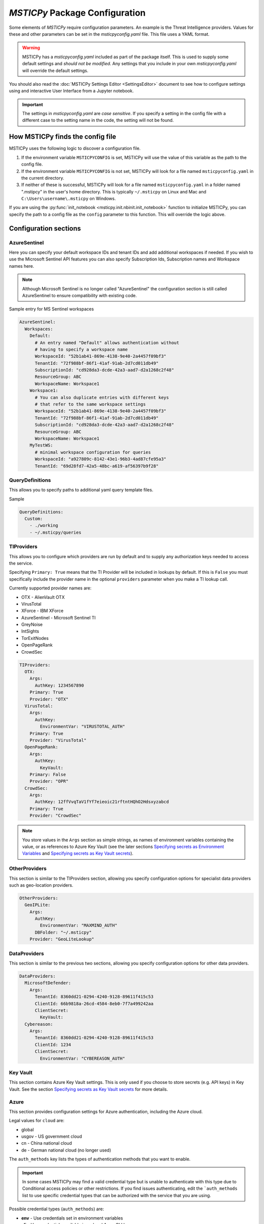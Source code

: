 
*MSTICPy* Package Configuration
===============================

Some elements of *MSTICPy* require configuration parameters. An
example is the Threat Intelligence providers. Values for these
and other parameters can be set in the *msticpyconfig.yaml* file.
This file uses a YAML format.

.. warning:: MSTICPy has a *msticpyconfig.yaml* included as part of
  the package itself. This is used to supply some default settings
  and *should not be modified*. Any settings that you include in your
  own *msticpyconfig.yaml* will override the default settings.

You should also read the :doc:`MSTICPy Settings Editor <SettingsEditor>`
document to see how to configure settings using and interactive User
Interface from a Jupyter notebook.

.. important:: The settings in *msticpyconfig.yaml* are *case sensitive*. If you
   specify a setting in the config file with a different case to the
   setting name in the code, the setting will not be found.


How MSTICPy finds the config file
---------------------------------

MSTICPy uses the following logic to discover a configuration file.

1. If the environment variable ``MSTICPYCONFIG`` is set, MSTICPy will
   use the value of this variable as the path to the config file.
2. If the environment variable ``MSTICPYCONFIG`` is not set, MSTICPy
   will look for a file named ``msticpyconfig.yaml`` in the current
   directory.
3. If neither of these is successful, MSTICPy
   will look for a file named ``msticpyconfig.yaml`` in a folder named
   ".mstipcy" in the user's home
   directory. This is typically ``~/.msticpy`` on Linux and Mac and
   ``C:\Users\username\.msticpy`` on Windows.

If you are using the :py:func:`init_notebook <msticpy.init.nbinit.init_notebook>`
function to initialize MSTICPy, you can specify the path to a config file
as the ``config`` parameter to this function. This will override the logic above.

Configuration sections
----------------------

AzureSentinel
~~~~~~~~~~~~~
Here you can specify your default workspace IDs and tenant IDs and add additional
workspaces if needed. If you wish to use the Microsoft Sentinel API features you
can also specify Subscription Ids, Subscription names and Workspace names here.

.. note:: Although Microsoft Sentinel is no longer called "AzureSentinel"
  the configuration section is still called AzureSentinel to ensure
  compatibility with existing code.

Sample entry for MS Sentinel workspaces

.. code:: yaml

    AzureSentinel:
      Workspaces:
        Default:
          # An entry named "Default" allows authentication without
          # having to specify a workspace name
          WorkspaceId: "52b1ab41-869e-4138-9e40-2a4457f09bf3"
          TenantId: "72f988bf-86f1-41af-91ab-2d7cd011db49"
          SubscriptionId: "cd928da3-dcde-42a3-aad7-d2a1268c2f48"
          ResourceGroup: ABC
          WorkspaceName: Workspace1
        Workspace1:
          # You can also duplicate entries with different keys
          # that refer to the same workspace settings
          WorkspaceId: "52b1ab41-869e-4138-9e40-2a4457f09bf3"
          TenantId: "72f988bf-86f1-41af-91ab-2d7cd011db49"
          SubscriptionId: "cd928da3-dcde-42a3-aad7-d2a1268c2f48"
          ResourceGroup: ABC
          WorkspaceName: Workspace1
        MyTestWS:
          # minimal workspace configuration for queries
          WorkspaceId: "a927809c-8142-43e1-96b3-4ad87cfe95a3"
          TenantId: "69d28fd7-42a5-48bc-a619-af56397b9f28"


QueryDefinitions
~~~~~~~~~~~~~~~~
This allows you to specify paths to additional yaml query template files.

Sample

.. code:: yaml

    QueryDefinitions:
      Custom:
        - ./working
        - ~/.msticpy/queries

TIProviders
~~~~~~~~~~~
This allows you to configure which providers are run by default and to
supply any authorization keys needed to access the service.

Specifying ``Primary: True`` means that the TI Provider will
be included in lookups by default. If this is ``False`` you must specifically
include the provider name in the optional ``providers`` parameter
when you make a TI lookup call.

Currently supported provider names are:

- OTX - AlienVault OTX
- VirusTotal
- XForce - IBM XForce
- AzureSentinel - Microsoft Sentinel TI
- GreyNoise
- IntSights
- TorExitNodes
- OpenPageRank
- CrowdSec

.. code:: yaml

    TIProviders:
      OTX:
        Args:
          AuthKey: 1234567890
        Primary: True
        Provider: "OTX"
      VirusTotal:
        Args:
          AuthKey:
            EnvironmentVar: "VIRUSTOTAL_AUTH"
        Primary: True
        Provider: "VirusTotal"
      OpenPageRank:
        Args:
          AuthKey:
            KeyVault:
        Primary: False
        Provider: "OPR"
      CrowdSec:
        Args:
          AuthKey: 12ffVvqTaV1fYf7eieoic21rftntHQhO2Hdsxyzabcd
        Primary: True
        Provider: "CrowdSec"

.. note:: You store values in the ``Args`` section as simple strings,
   as names of environment variables containing the value, or
   as references to Azure Key Vault (see the later sections
   `Specifying secrets as Environment Variables`_ and
   `Specifying secrets as Key Vault secrets`_).

OtherProviders
~~~~~~~~~~~~~~
This section is similar to the TIProviders section, allowing you
specify configuration options for specialist data providers such
as geo-location providers.

.. code:: yaml

    OtherProviders:
      GeoIPLite:
        Args:
          AuthKey:
            EnvironmentVar: "MAXMIND_AUTH"
          DBFolder: "~/.msticpy"
        Provider: "GeoLiteLookup"

DataProviders
~~~~~~~~~~~~~~
This section is similar to the previous two sections, allowing you
specify configuration options for other data providers.

.. code:: yaml

    DataProviders:
      MicrosoftDefender:
        Args:
          TenantId: 8360dd21-0294-4240-9128-89611f415c53
          ClientId: 66b9818a-26cd-4584-8eb0-7f7a499242aa
          ClientSecret:
            KeyVault:
      Cybereason:
        Args:
          TenantId: 8360dd21-0294-4240-9128-89611f415c53
          ClientId: 1234
          ClientSecret:
            EnvironmentVar: "CYBEREASON_AUTH"

Key Vault
~~~~~~~~~
This section contains Azure Key Vault settings. This is only used if you
choose to store secrets (e.g. API keys) in Key Vault. See the
section `Specifying secrets as Key Vault secrets`_ for more details.

Azure
~~~~~

This section provides configuration settings for Azure authentication,
including the Azure cloud.

Legal values for ``cloud`` are:

- global
- usgov - US government cloud
- cn - China national cloud
- de - German national cloud (no longer used)

The ``auth_methods`` key lists the types of authentication
methods that you want to enable.


.. important:: In some cases MSTICPy may find a valid
   credential type but is unable to authenticate with this type due
   to Conditional access policies or other restrictions. If you
   find issues authenticating, edit the ```auth_methods`` list to use specific
   credential types that can be authorized with the service that you
   are using.

Possible credential types (``auth_methods``) are:

- **env** - Use credentials set in environment variables
- **cli** - Use credentials available in an local AzureCLI logon
- **msi** - Use the Managed Service Identity (MSI) credentials of the
  machine you are running the notebook kernel on
- **devicecode** - use browser-based device code authentication flow
- **vscode** - Use credentials from your authenticated VS Code session
- **powershell** - Use credentials from an authenticated Azure Powershell session
- **clientsecret** - Use an Azure AppID and client secret
- **certificate** - Use client certificate authentication.
- **interactive** - Interactive browser logon


.. warning:: Some environments (such as Azure Machine Learning notebooks)
   do not allow notebooks to open browser windows, so "interactive"
   credentials will fail. We have found Azure CLI to be reliable
   and maintains authentication tokens between notebook sessions.

.. code:: yaml

    Azure:
      cloud: "global"
      auth_methods: ["cli", "msi", "interactive"]

For more details on Azure authentication/credential types see
:doc:`./AzureAuthentication`

User Defaults
~~~~~~~~~~~~~

.. warning:: This feature is being deprecated. Please avoid using
  this. If you have a use case that requires this, please contact
  the MSTICPy team - msticpy@microsoft.com. We'd love to hear
  how you are using it and how we might be able to improve it.

This section controls loading of default providers when using the
package in a notebook. The settings here are loaded by the
:py:func:`init_notebook <msticpy.init.nbinit.init_notebook>`
function.

See the `User Defaults Section`_ below.

MSTICPy Global Settings
~~~~~~~~~~~~~~~~~~~~~~~

There are miscellaneous settings that control the behavior of
MSTICPy and some of the underlying libraries used by MSTICPy.

.. code:: yaml

    msticpy:
      FriendlyExceptions: True
      QueryDefinitions:
        - ./queries
        - ~/.msticpy/queries
      http_timeout: 30
      Proxies:
        https:
          Url: https://proxy:8080
          UserName: user
          Password:
            EnvironmentVar: "PROXY_PASSWORD"


**FriendlyExceptions** controls whether MSTICPy will catch and re-raise
exceptions with a more user-friendly message. This is mainly
applicable to use in Jupyter notebooks. Most of the MSTICPy exceptions
are displayable as an HTML message with details such as links
to relevant documentation and drop-down details of the exception.

If this is set to ``False`` then the exception will be raised
as a standard Python exception with details printed as simple text.

**QueryDefinitions** is a list of paths to folders containing query
definition files. You can add any number of these and MSTICPy will
search these for queries to add to QueryProviders.

**http_timeout** controls the default timeout for the httpx library
used by MSTICPy. This can be simple integer or float that sets the global
timeout values for connections. You can also specify this as
a dictionary or tuple of individual timeout components:

 - ConnectTimeout: Float
 - ReadTimeout
 - WriteTimeout
 - PoolTimeout

You can also specify as a Tuple or of (default_timeout, connect_timeout).
For more details on httpx timeouts see the
`HTTPX documentation <https://www.python-httpx.org/advanced/#setting-and-disabling-timeouts>`__.

**Proxies** is a dictionary of proxy settings. You can specify
different proxies for different protocols (although only the https
one is currently used in MSTICPy). We are gradually rolling out
support for this setting to components in MSTICPy - not all yet
support this setting.
If your proxy requires authentication you can specify a username
and password. These are combined into a single URL of the form
``https://username:password@proxy:port``.

.. note:: If you are using a proxy that requires authentication
   you should consider using the ``KeyVault`` setting to store
   the password (and optionally the username) rather than specifying
   it in the config file. You can also use the ``EnvironmentVar``
   to reference an environment variable that contains the password
   (and username).


Specifying secrets as Environment Variables
-------------------------------------------

Some configuration values can be references to environment Variables
rather than have a value explicitly stored within the configuration
file. You might want secrets such as API keys to be supplied this
way. The ``Args`` subsection of TIProvider and OtherProvider entries
supports storing values as simple strings or as references to named
environment variables. You can see examples of both in the sample
file below.

Specifying secrets as Key Vault secrets
---------------------------------------

*MSTICPy* can read secret values from Key Vault for use with TI and
other providers. To use this you need to specify settings for your
keyvault.

.. code:: yaml

    KeyVault:
      TenantId: 5d6a50cf-b1b6-4bfd-ad54-b9822b06ff92
      SubscriptionId: 40dcc8bf-0478-4f3b-b275-ed0a94f2c013
      ResourceGroup: YourResourceGroup
      AzureRegion: RegionToCreateKV
      VaultName: "myvault"
      UseKeyring: True
      Authority: global
      AuthnType: device

Under the top level ``KeyVault`` section the following entries
are accepted. Some of these are only required if you plan to
use *MSTICPy* to create a new Key Vault vault.

Required Settings
~~~~~~~~~~~~~~~~~
.. list-table::
   :widths: 15, 30

   * - TenantId
     - the Identifier of your Azure tenant
   * - VaultName
     - the name of the vault to use (note this can be
       overridden in the individual secret specifications
   * - Authority
     - You should use the ``cloud`` setting in the
       ``Azure`` configuration section unless you need to override
       this setting for Key Vault

Required to Create a Key Vault
~~~~~~~~~~~~~~~~~~~~~~~~~~~~~~
.. list-table::
   :widths: 15, 30

   * - SubscriptionId
     - the Azure subscription holding the Key Vault
   * - ResourceGroup
     - the Azure resource group in which to create the vault
   * - AzureRegion
     - the Azure region in which to create the vault

Optional Settings
~~~~~~~~~~~~~~~~~
.. list-table::
   :widths: 15, 30

   * - UseKeyring
     - if True (default) uses the Python keyring package
       to securely cache Key Vault secrets in your client session.
   * - VaultName
     - the name of the vault to use (note this can be
       overridden in the individual secret specifications)
   * - AuthnType
     - You should use the ``auth_methods``
       setting of the ``Azure`` section - see `Azure`_ above.
       unless you need to override the Azure defaults.

Specifying Key Vault Secrets in Provider Settings
~~~~~~~~~~~~~~~~~~~~~~~~~~~~~~~~~~~~~~~~~~~~~~~~~

There are three ways to specify the Key Vault *vault* and *secret* names
to use for a given setting.

.. code:: yaml

    TIProviders:

      OpenPageRank:
        Args:
          AuthKey:
            KeyVault:

Adding an empty subkey named ``KeyVault`` will cause *MSTICPy* to generate
a name for the secret,  built from the path of the setting. This is the default
usage. In the example below,
the secret name will be "TIProviders-OpenPageRank-Args-AuthKey".
The vault name is taken from the setting in the ``KeyVault`` settings
section.

.. code:: yaml

    OtherProviders:
      IPStack:
        Args:
          AuthKey:
            KeyVault: my_secret


This example specifies "my_secret" as the secret name.
The vault name is taken from the setting in the ``KeyVault`` settings
section.

.. code:: yaml

    OtherProviders:
      Contoso-GeopIp:
        Args:
          AuthKey:
            KeyVault: my_vault/my_secret

The final example specifies both a vault name and a secret name.
The ``VaultName`` setting in the ``KeyVault`` section is ignored
for this setting.

Populating Key Vault secrets from an existing msticpyconfig.yaml
~~~~~~~~~~~~~~~~~~~~~~~~~~~~~~~~~~~~~~~~~~~~~~~~~~~~~~~~~~~~~~~~

You can use the *MSTICPy* settings editor to upload secrets to
a Key Vault one-by-one. This is described in in the in the
:ref:`Key Vault Secrets <getting_started/SettingsEditor:key vault secrets>`
section of *MSTICPy* Settings Editor document.


There is also a command line tool to move your secrets to Key Vault -
``config2ky.py``. This tool is available in the *MSTICPy* GitHub repo.
You can find it in the ``tools`` folder.

Running ``config2kv.py --help`` shows the usage of this utility.

The simplest way to use this tool is to populate your existing
secrets as strings in your *msticpyconfig.yaml*. (as shown in
some of the provider settings in the example at the end of this
page).

You can specify this as the input file using the ``--path`` parameter.
Alternatively, the tool will look for a msticpyconfig.yaml in the
location specified by the ``MSTICPYCONFIG`` environment variable.

Create a ``KeyVault``
configuration section in the file, supplying the values described
earlier. If you already have a vault that you want to use, put
the name of the vault in the ``VaultName`` setting and run
``config2kv.py`` with the ``--exists`` parameter. This will bypass
the Key Vault Management client section and the extra authentication
step that this requires. If you do not have a vault or wish to
create a new one, omit the ``--exists`` parameter and you will
be prompted to create one.

The tool will read secrets and create secret names based on the
path of the secret (as described above).

.. warning:: ``config2ky`` will only read and convert
   items in the provider ``Args`` sections. Currently, only
   ``ApiID`` and ``AuthKey`` values will be used.

The tool will then write the
secret values to the vault. Finally a replacement *msticpyconfig.yaml*
is written to the location specified in the ``--path`` argument.
You can then delete or securely store your old configuration file
and replace it with the one output by ``config2kv``.

.. tip:: you can run ``config2ky`` with the ``--show`` parameter to
   perform a rehearsal. This will show you the Key Vault secrets
   that will be created and show the text of the msticpyconfig.yaml
   file that would have been created.


Using **keyring** to cache secrets
~~~~~~~~~~~~~~~~~~~~~~~~~~~~~~~~~~

**keyring** is available on most Python platforms: Windows, Linux
and MacOS. On Linux it requires the installation of optional
components - either KWallet or Secret Service. See the
`Keyring Readme <https://github.com/jaraco/keyring>`__ for more
information.

.. warning:: *keyring* caching is enabled by default. If you are working
   in an environment that does not have one of the supported *keyring*
   backends installed you should disable keyring caching by adding
   ``Keyring: false`` to you configuration settings.

The advantage of using *keyring* is that you do not need to re-authenticate
to Key Vault for each notebook that you use in each session. If you
have ``UseKeyring: true`` in your *msticpyconfig.yaml* file, the
first time that you access a Key Vault secret the secret value is
stored as a keyring password with the same name as the Key Vault secret.

Unfortunately, the *keyring* package provides no way to list or delete stored
secrets. If you need to remove the locally-stored secrets use the platform
utility for the appropriate backend. For example, on Windows, ``cmdkey``
lets you list and manipulate local stored credentials.

.. warning:: *keyring* secrets are not automatically synchronized
   with the Key Vault secret values. If you change the value of a
   secret in Key Vault you must delete the keyring secret so that
   the new value will be re-read from Key Vault.

   You can use the :py:func:`refresh_keyring <msticpy.common.provider_settings.refresh_keyring>`
   and :py:func:`clear_keyring <msticpy.common.provider_settings.clear_keyring>`
   to control these automatically-cached Key Vault values.


Manually managing your Key Vault secrets
~~~~~~~~~~~~~~~~~~~~~~~~~~~~~~~~~~~~~~~~

You can use the Azure portal to create and manage your secrets. If you
prefer to do this, simply enter the name of the secret in the
corresponding section for the AuthKey or ApiID of your providers.

You can also use powershell or Python to manage these programmatically.
*MSTICPy* has some convenience wrappers around the Azure SDK functions.

The documentation for these is available here:
:py:mod:`keyvault_client<msticpy.auth.keyvault_client>`
:py:mod:`secrets_settings<msticpy.auth.secrets_settings>`


User Defaults Section
---------------------

.. warning:: This feature is being deprecated. Please avoid using
  this. If you have a use case that requires this, please contact
  the MSTICPy team - msticpy@microsoft.com. We'd love to hear
  how you are using it and how we might be able to improve it.

This section specifies the query and other providers that you want
to load by default. It is triggered from the
:py:func:`init_notebook<msticpy.init.nbinit.init_notebook>`
although you can call the
:py:func:`load_user_defaults<msticpy.init.user_config.load_user_defaults>`
function to do this manually.

If you do not have this section in your configuration ``init_notebook`` will
bypass auto-loading any components.


QueryProviders
~~~~~~~~~~~~~~

This is a list of query providers that you want to load. Most of the
providers have a single namespace/environment associated with them but in
the case of Azure Sentinel, you can load multiple copies of the query
provider for different workspaces. The example below shows three different
formats that you can used. Each workspace name under ``QueryProviders``
must exist as a workspace definition in the AzureSentinel section of this
file (see `Commented configuration file sample`_ below)

.. note:: Single-string entries in this and other sections (e.g.
   ``MyWorkspace:`` below) must be specified as empty dictionaries. This
   is done by adding a trailing ":" to the entry but no value on the other
   side of the colon. This is simply to make the settings parsing code
   a little easier. This is only when you are specifying a setting key -
   i.e. the first item on a line. The *key values* ("azsent", "sco" and
   "False" in this example) should be entered without a trailing colon.

   Note also that False is a boolean value, not a string. You should
   always enter True and False with proper capitalization.

.. code:: yaml

    UserDefaults
      QueryProviders:
        AzureSentinel:
          MyWorkspace:
          Default:
            alias: azsent
          CyberSoc:
            alias: soc
            connect: False

``MyWorkspace`` is loaded as-is - equivalent to calling:

.. code:: ipython3

    from msticpy.data import QueryProvider
    from msticpy.common.wsconfig import WorkspaceConfig

    qry_myworkspace = QueryProvider("AzureSentinel")
    ws_config = WorkspaceConfig(workspace="MyWorkspace")
    qry_myworkspace.connect(ws_config.code_connect_str)

The ``Default`` entry has a few differences. The name "Default" refers
to the default workspace definition in the AzureSentinel section of
the msticpyconfig file. The ``alias: azsent`` element is an alias that will be used
to rename the provider. It is equivalent to the following code:

.. code:: ipython3

    from msticpy.data import QueryProvider
    from msticpy.common.wsconfig import WorkspaceConfig

    qry_azsent = QueryProvider("AzureSentinel")
    ws_config = WorkspaceConfig()
    qry_azsent.connect(ws_config.code_connect_str)

The final ``CyberSoc`` entry has multiple key-value pairs under it.
The "alias" entry works exactly the same as the previous example.
The "connect" item tells the code not to automatically connect
(authenticate) to Azure Sentinel. It is equivalent to the following
code:

.. code:: ipython3

    from msticpy.data import QueryProvider

    qry_soc = QueryProvider("AzureSentinel")

In all three cases the query provider object (``qry_soc`` in the last
example) is stored in the global namespace of the notebook so you
can always refer to it using this variable name.

Query providers for non-Azure Sentinel data sources use the same
syntax for aliasing and suppressing connect/authenticate. For
example:

.. code:: yaml

    UserDefaults
      QueryProviders:
        AzureSentinel:
          ...
        Splunk:
          connect: false
        LocalData:
          alias: local

LoadComponents
~~~~~~~~~~~~~~

This section controls the loading and instantiation of a number
of other data providers and components.

.. code:: yaml

    UserDefaults
      ...
      LoadComponents:
        TILookup:
        GeoIpLookup:
          provider: GeoLiteLookup
        Notebooklets:
          query_provider:
            AzureSentinel:
              workspace: CyberSoc
        AzureData:
          auth_methods=['cli','interactive']
        AzureSentinelAPI:

Some of these accept additional parameters and some do not. Most
of the configuration parameters for GeoIP providers, for example,
are loaded from other sections of the configuration file.

``GeoIpLookup`` - requires one parameter - the name of the ``provider``
that you want to use for GeoIP location resolution.

``TILookup`` - no parameters, simply creates an instance of TILookup
using the settings in the ``TIProviders`` section.

``Notebooklets`` - to use this you must have MSTIC Notebooklets (msticnb
see `MSTICNB documentation <https://msticnb.readthedocs.io>`__). This
has a required configuration setting, which *MSTICPy* passes to the
notebooklets init function as the ``query_provider`` parameter. Other
key/pair values included under the "query_provider" key are passed to
the notebooklets initialization. Each parameter name is prefixed with
the provider name so that it knows which parameters to send to which
provider. In the example above notebooklets ``nbinit`` would be passed
the following parameters:

.. code:: ipython3

    nbinit(query_provider="AzureSentinel", AzureSentinel_workspace="CyberSoc")


The notebooklets
package is loaded after most of the other providers (but before Pivot if that
is included in the list) and is also sent the names of other
providers (query and others such as TILookip) as its ``providers`` parameter.
For more details see
`data_providers.init <https://msticnb.readthedocs.io/en/latest/msticnb.html#msticnb.data_providers.init>`__.


``AzureData`` and ``AzureSentinel`` load the Azure resource API and Azure
Sentinel API libraries respectively. Any key/pair values defined under either
of these entries are passed to the provider ``connect`` method. In the
AzureData example above this is equivalent to the following code.


.. code:: ipython3

    from msticpy.context.azure_data import AzureData
    az_data = AzureData()
    az_data.connect(auth_methods=['cli','interactive'])

The components in the LoadProviders section have built-in friendly
names for each component. These currently cannot be overridden from the
configuration settings:

- geoip
- ti_lookup
- nb
- az_data
- azs_api


*MSTICPy* current_providers Attribute
~~~~~~~~~~~~~~~~~~~~~~~~~~~~~~~~~~~~~

If you have loaded providers using the UserDefaults configuration the
provider instances created are also stored in an attribute of the
``msticpy`` top level module.


.. code:: ipython3

    >>> msticpy.current_providers

    {'qry_azsent': <msticpy.data.data_providers.QueryProvider at 0x21604110ac8>,
    'qry_myworkspace': <msticpy.data.data_providers.QueryProvider at 0x216041459c8>,
    'qry_cybersoc': <msticpy.data.data_providers.QueryProvider at 0x21660d41308>,
    'qry_splunk': <msticpy.data.data_providers.QueryProvider at 0x21661127208>,
    'qry_local': <msticpy.data.data_providers.QueryProvider at 0x216605a7c48>,
    'ti_lookup': <msticpy.context.tilookup.TILookup at 0x216611c7908>,
    'geoip': <msticpy.context.geoip.GeoLiteLookup at 0x21660659c88>,
    'az_data': <msticpy.context.azure_data.AzureData at 0x21668aaf708>,
    'azs_api': <msticpy.context.azure_sentinel.AzureSentinel at 0x21603f42388>,
    'nb': <module 'msticnb' from 'e:\\src\\msticnb\\msticnb\\__init__.py'>}


You can use this to reference any of these loaded components. Although
these values are normally also populated in the notebook global namespace
you can re-populate them if needed. To write them
back into the notebook namespace execute the following:

.. code:: ipython3

    >>> globals().update(msticpy.current_providers)


.. warning:: This will overwrite any global variable with the same name as
   any of the items in the ``current_providers`` dictionary.


Using msticpyconfig.yaml in code
--------------------------------

Settings are read using ``get_config`` method of the
:py:mod:`refresh_config<msticpy.common.settings>` module.
You can specify a setting path in dotted notation. For example:

.. code:: python3

    from msticpy.common.settings import get_config
    qry_prov = get_config("QueryProviders.MicrosoftGraph")

You can also set configuration settings using the ``set_config`` method.
This also supports dotted notation for the setting path. Any
changes made here are not persisted to the configuration file and
only available for the current Python session.

To force settings to be re-read after the package has been imported,
call :py:func:`refresh_config<msticpy.common.pkg_config.refresh_config>`.

The settings exposed in these attributes are python dictionaries that
reflect the underlying YAML data in the configuration file.

.. note:: the :py:mod:`~msticpy.common.wsconfig` module, TIProviders,
   OtherProviders and the data libraries use additional functionality
   to provide higher-level views of the configuration data. An example
   of this is the using environment variable references to replace
   the actual configuration value with the secret stored in the
   environment variables.

If you are building a component for MSTICPy or work alongside MSTICPy,
you can extend msticpyconfig to include additional sections to support
your component.

Commented configuration file sample
-----------------------------------


.. code:: yaml

    # msticpy global settings
    msticpy:
      FriendlyExceptions: True
      QueryDefinitions:
        - ./queries
        - ~/.msticpy/queries
      http_timeout: 30
      Proxies:
        https:
          Url: https://proxy:8080
          UserName: user
          Password:
            EnvironmentVar: "PROXY_PASSWORD"
    AzureSentinel:
      Workspaces:
        # Workspace used if you don't explicitly name a workspace when creating WorkspaceConfig
        # Specifying values here overrides config.json settings unless you explictly load
        # WorkspaceConfig with config_file parameter (WorkspaceConfig(config_file="../config.json")
        Default:
          WorkspaceId: "d973e3d2-28e6-458e-b2cf-d38876fb1ba4"
          TenantId: "4cdf87a8-f0fc-40bb-9d85-68bcf4ac8e61"
          SubscriptionId: "2e0acf9c-b2c4-4c9b-8f34-9899b9588492"
          WorkspaceName: "MyWorkspace"
          ResourceGroup: "MyResourceGroup"
        # To use these launch with an explicit name - WorkspaceConfig(workspace_name="Workspace2")
        Workspace2:
          WorkspaceId: "c88dd3c2-d657-4eb3-b913-58d58d811a41"
          TenantId: "f1f64e65-ff7c-4d71-ad5b-091b6ab39d51"
        Workspace3:
          WorkspaceId: "17e64332-19c9-472e-afd7-3629f299300c"
          TenantId: "4ea41beb-4546-4fba-890b-55553ce6003a"
    KustoClusters:

    QueryDefinitions:
      # Add paths to folders containing custom query definitions here
      Custom:
        - /var/global-queries
        - /home/myuser/queries
        - c:/users/myuser/documents
    TIProviders:
      # If a provider has Primary: True it will be run by default on IoC lookups
      # Secondary providers can be
      OTX:
        Args:
          AuthKey: "4ea41beb-4546-4fba-890b-55553ce6003a"
        Primary: True
        Provider: "OTX" # WARNING - Do not change Provider values!
      VirusTotal:
        Args:
          AuthKey: "4ea41beb-4546-4fba-890b-55553ce6003a"
        Primary: False
        Provider: "VirusTotal"
      XForce:
        # You can store items in an environment variable using this syntax
        Args:
          ApiID:
            EnvironmentVar: "XFORCE_ID"
          AuthKey:
            EnvironmentVar: "XFORCE_KEY"
        Primary: True
        Provider: "XForce"
      AzureSentinel:
        # Note this can be a different workspace/tenant from your main workspace
        # This only controls where the Azure Sentinel TI provider looks for the
        # ThreatIndicator table.
        Args:
          WorkspaceID: "c88dd3c2-d657-4eb3-b913-58d58d811a41"
          TenantID: "f1f64e65-ff7c-4d71-ad5b-091b6ab39d51"
        Primary: True
        Provider: "AzSTI"
      OpenPageRank:
        Args:
          AuthKey:
            KeyVault:
        Primary: False
        Provider: "OPR"
      TorExitNodes:
        Primary: True
        Provider: "Tor"
      RiskIQ:
        Args:
          ApiID: "user@host.com"
          AuthKey: "aaaa-bbbb-cccc-dddd-eeee"
        Provider: "RiskIQ"
        Primary: True
    OtherProviders:
      GeoIPLite:
        Args:
          AuthKey:
            EnvironmentVar: "MAXMIND_AUTH"
          DBFolder: "~/.msticpy"
        Provider: "GeoLiteLookup"
      IPStack:
        Args:
          AuthKey:
            KeyVault: my_secret
        Provider: "IPStackLookup"
      Contoso-GeopIp:
        Args:
          AuthKey:
            KeyVault: my_vault/my_secret
        Provider: "ContosoLookup"
    DataProviders:
      AzureCLI:
        Args:
          clientId: "69d28fd7-42a5-48bc-a619-af56397b1111"
          tenantId: "69d28fd7-42a5-48bc-a619-af56397b2222"
          clientSecret: "69d28fd7-42a5-48bc-a619-af56397b3333"
    # DEPRECATED
    UserDefaults:
      # DEPRECATED - List of query providers to load
      QueryProviders:
        - AzureSentinel:
          - Default: asi
          - CyberSoc:
            alias: soc
            connect: false
        - Splunk:
            connect: false
        - LocalData: local
      # DEPRECATED - List of other providers/components to load
      LoadComponents:
        - TILookup
        - GeoIpLookup: GeoLiteLookup
        - Notebooklets:
            query_provider:
              AzureSentinel: CyberSoc
        - Pivot
        - AzureData:
          auth_methods=['cli','interactive']
        - AzureSentinelAPI


See also
--------

:doc:`The Threat Intelligence Providers documentation <../data_acquisition/TIProviders>`
:doc:`Settings Editor <./SettingsEditor>`

:py:mod:`wsconfig<msticpy.common.wsconfig>`
:py:mod:`provider_settings<msticpy.common.provider_settings>`
:py:mod:`wsconfig<msticpy.common.pkg_config>`
